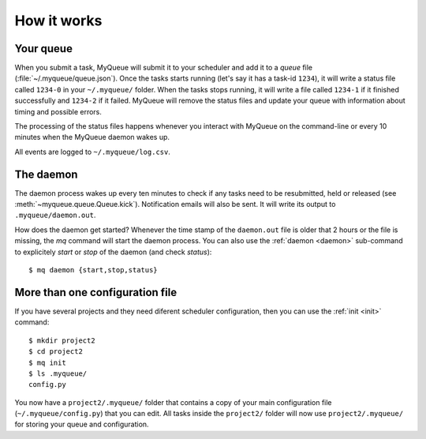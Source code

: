How it works
============

Your queue
----------

When you submit a task, MyQueue will submit it to your scheduler and add it to
a *queue* file (:file:`~/.myqueue/queue.json`).  Once the tasks starts
running (let's say it has a task-id ``1234``), it will write a status file
called ``1234-0`` in your ``~/.myqueue/`` folder.  When the tasks stops
running, it will write a file called ``1234-1`` if it finished successfully
and ``1234-2`` if it failed.  MyQueue will remove the status files and
update your queue with information about timing and possible errors.

The processing of the status files happens whenever you interact with MyQueue
on the command-line or every 10 minutes when the MyQueue daemon wakes up.

All events are logged to ``~/.myqueue/log.csv``.


The daemon
----------

The daemon process wakes up every ten minutes to check if any tasks need to be
resubmitted, held or released (see :meth:`~myqueue.queue.Queue.kick`).
Notification emails will also be sent.  It will write its output to
``.myqueue/daemon.out``.

How does the daemon get started?  Whenever the time stamp of the
``daemon.out`` file is older that 2 hours or the file is missing, the *mq*
command will start the daemon process.  You can also use the :ref:`daemon
<daemon>` sub-command to explicitely *start* or *stop* of the daemon
(and check *status*)::

    $ mq daemon {start,stop,status}


More than one configuration file
--------------------------------

If you have several projects and they need diferent scheduler configuration,
then you can use the :ref:`init <init>` command::

    $ mkdir project2
    $ cd project2
    $ mq init
    $ ls .myqueue/
    config.py

You now have a ``project2/.myqueue/`` folder that contains a copy of your main
configuration file (``~/.myqueue/config.py``) that you can edit.  All tasks
inside the ``project2/`` folder will now use ``project2/.myqueue/`` for
storing your queue and configuration.
